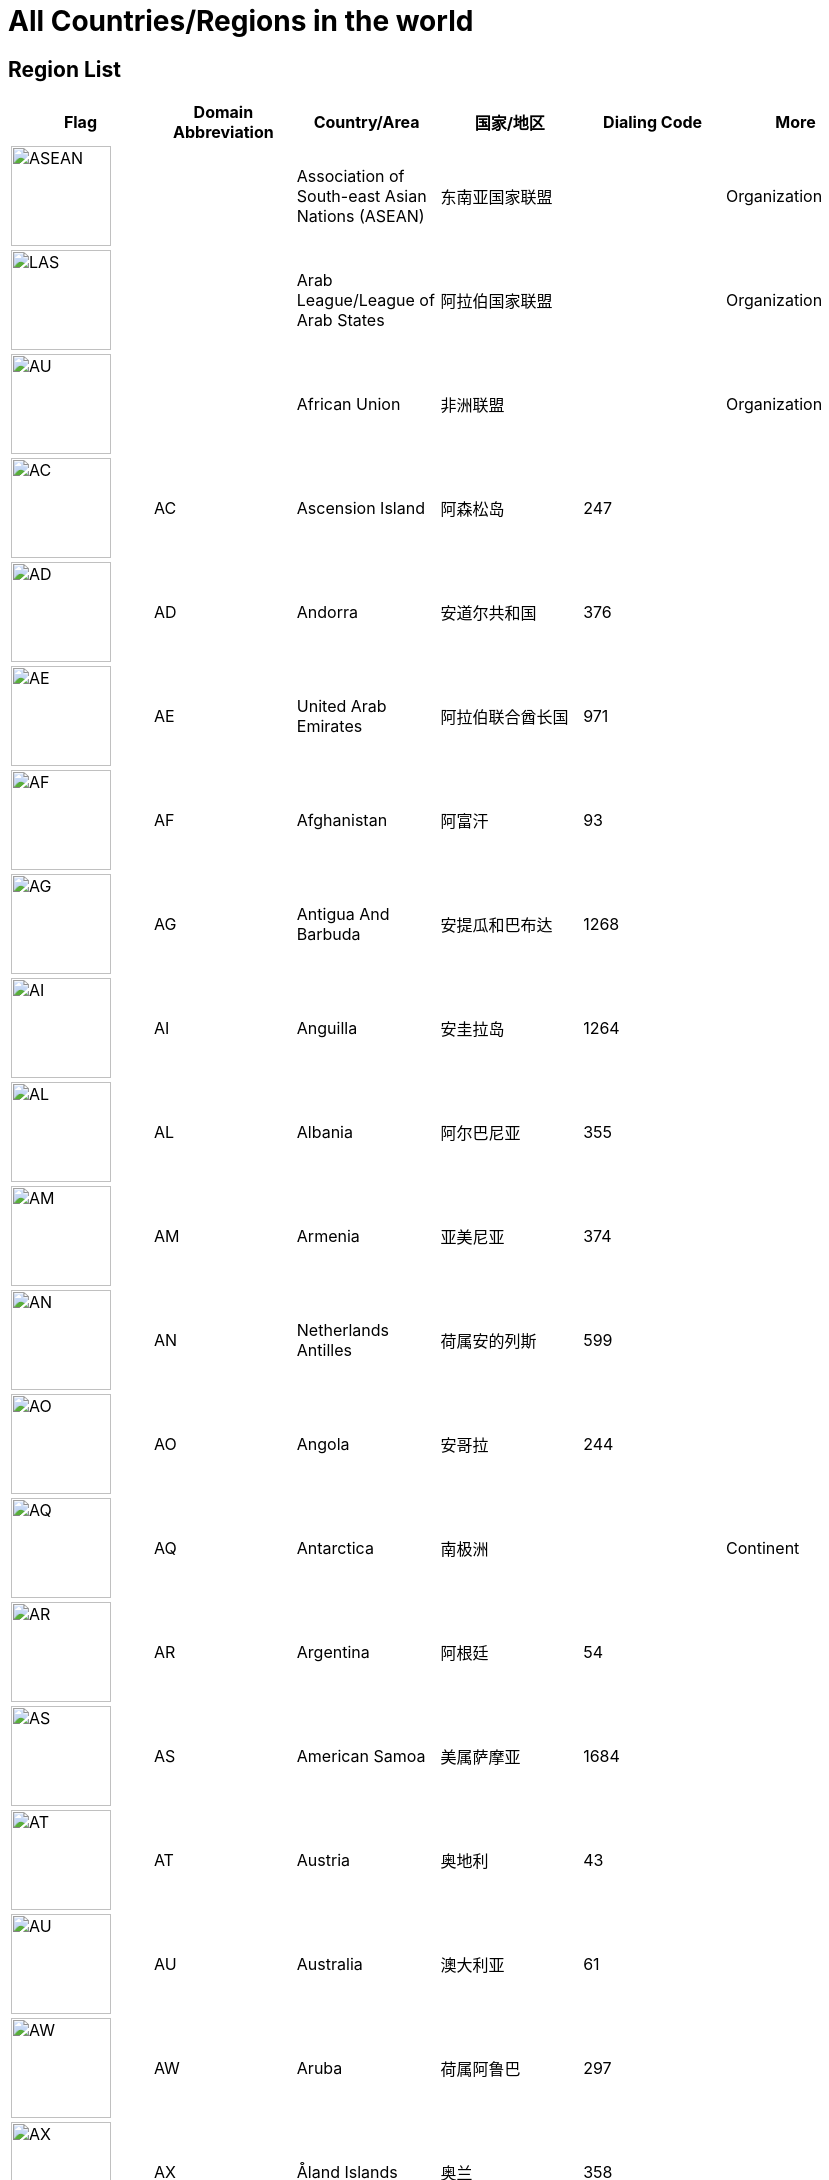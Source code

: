 :nofooter:

= All Countries/Regions in the world

== Region List

[cols="^.^2a,^.^2a,^.^2a,^.^2a,^.^2a,^.^2a"]
|===
|Flag|Domain Abbreviation|Country/Area|国家/地区|Dialing Code|More

|image:/assets/images/flags/asean.png[ASEAN,,100]||Association of South-east Asian Nations (ASEAN)|东南亚国家联盟||Organization
|image:/assets/images/flags/arab_league.png[LAS,,100]||Arab League/League of Arab States|阿拉伯国家联盟||Organization
|image:/assets/images/flags/african_union.png[AU,,100]||African Union|非洲联盟||Organization
|image:/assets/images/flags/ac.png[AC,,100]|AC|Ascension Island|阿森松岛|247|
|image:/assets/images/flags/ad.png[AD,,100]|AD|Andorra|安道尔共和国|376|
|image:/assets/images/flags/ae.png[AE,,100]|AE|United Arab Emirates|阿拉伯联合酋长国|971|
|image:/assets/images/flags/﻿af.png[﻿AF,,100]|﻿AF|Afghanistan|阿富汗|93|
|image:/assets/images/flags/ag.png[AG,,100]|AG|Antigua And Barbuda|安提瓜和巴布达|1268|
|image:/assets/images/flags/ai.png[AI,,100]|AI|Anguilla|安圭拉岛|1264|
|image:/assets/images/flags/al.png[AL,,100]|AL|Albania|阿尔巴尼亚|355|
|image:/assets/images/flags/am.png[AM,,100]|AM|Armenia|亚美尼亚|374|
|image:/assets/images/flags/an.png[AN,,100]|AN|Netherlands Antilles|荷属安的列斯|599|
|image:/assets/images/flags/ao.png[AO,,100]|AO|Angola|安哥拉|244|
|image:/assets/images/flags/aq.png[AQ,,100]|AQ|Antarctica|南极洲||Continent
|image:/assets/images/flags/ar.png[AR,,100]|AR|Argentina|阿根廷|54|
|image:/assets/images/flags/as.png[AS,,100]|AS|American Samoa|美属萨摩亚|1684|
|image:/assets/images/flags/at.png[AT,,100]|AT|Austria|奥地利|43|
|image:/assets/images/flags/au.png[AU,,100]|AU|Australia|澳大利亚|61|
|image:/assets/images/flags/aw.png[AW,,100]|AW|Aruba|荷属阿鲁巴|297|
|image:/assets/images/flags/ax.png[AX,,100]|AX|Åland Islands|奥兰|358|
|image:/assets/images/flags/az.png[AZ,,100]|AZ|Azerbaijan|阿塞拜疆|994|
|image:/assets/images/flags/ba.png[BA,,100]|BA|Bosnia And Herzegovina|波斯尼亚 黑塞哥维那|387|
|image:/assets/images/flags/bb.png[BB,,100]|BB|Barbados|巴巴多斯|1246|
|image:/assets/images/flags/bd.png[BD,,100]|BD|Bangladesh|孟加拉国|880|
|image:/assets/images/flags/be.png[BE,,100]|BE|Belgium|比利时|32|
|image:/assets/images/flags/bf.png[BF,,100]|BF|Burkina Faso|布基纳法索|226|
|image:/assets/images/flags/bg.png[BG,,100]|BG|Bulgaria|保加利亚|359|
|image:/assets/images/flags/bh.png[BH,,100]|BH|Bahrain|巴林|973|
|image:/assets/images/flags/bi.png[BI,,100]|BI|Burundi|布隆迪|257|
|image:/assets/images/flags/bj.png[BJ,,100]|BJ|Benin|贝宁|229|
|image:/assets/images/flags/bm.png[BM,,100]|BM|Bermuda|百慕大群岛|1441|
|image:/assets/images/flags/bn.png[BN,,100]|BN|Brunei Darussalam|文莱|673|
|image:/assets/images/flags/bo.png[BO,,100]|BO|Bolivia|玻利维亚|591|
|image:/assets/images/flags/br.png[BR,,100]|BR|Brazil|巴西|55|
|image:/assets/images/flags/bs.png[BS,,100]|BS|Bahamas|巴哈马|1242|
|image:/assets/images/flags/bt.png[BT,,100]|BT|Bhutan|不丹|975|
|image:/assets/images/flags/bv.png[BV,,100]|BV|Bouvet Island|布韦岛/鲍威特岛(挪威领地)||
|image:/assets/images/flags/bw.png[BW,,100]|BW|Botswana|博茨瓦纳|267|
|image:/assets/images/flags/by.png[BY,,100]|BY|Belarus|白俄罗斯|375|
|image:/assets/images/flags/bz.png[BZ,,100]|BZ|Belize|伯利兹|501|
|image:/assets/images/flags/ca.png[CA,,100]|CA|Canada|加拿大|1|
|image:/assets/images/flags/cc.png[CC,,100]|CC|Cocos (Keeling) Islands|科科斯（基林）群岛|61891|
|image:/assets/images/flags/cd.png[CD,,100]|CD|Congo (Democratic Republic)|刚果民主共和国|243|
|image:/assets/images/flags/cf.png[CF,,100]|CF|Central African Republic|中非共和国|236|
|image:/assets/images/flags/cg.png[CG,,100]|CG|Congo (Republic)|刚果|242|
|image:/assets/images/flags/ch.png[CH,,100]|CH|Switzerland|瑞士|41|
|image:/assets/images/flags/ci.png[CI,,100]|CI|Cote D’Ivoire|科特迪瓦|225|
|image:/assets/images/flags/ck.png[CK,,100]|CK|Cook Islands|库克群岛|682|
|image:/assets/images/flags/cl.png[CL,,100]|CL|Chile|智利|56|
|image:/assets/images/flags/cm.png[CM,,100]|CM|Cameroon|喀麦隆|237|
|image:/assets/images/flags/cn.png[CN,,100]|CN|China, Mainland, People's Republic Of|中国大陆|86|
|image:/assets/images/flags/co.png[CO,,100]|CO|Colombia|哥伦比亚|57|
|image:/assets/images/flags/cr.png[CR,,100]|CR|Costa Rica|哥斯达黎加|506|
|image:/assets/images/flags/cu.png[CU,,100]|CU|Cuba|古巴|53|
|image:/assets/images/flags/cv.png[CV,,100]|CV|Cape Verde|佛得角|238|
|image:/assets/images/flags/cx.png[CX,,100]|CX|Christmas Island|圣诞岛(澳大利亚境外领土)||
|image:/assets/images/flags/cy.png[CY,,100]|CY|Cyprus|塞浦路斯|357|
|image:/assets/images/flags/cz.png[CZ,,100]|CZ|Czech Republic|捷克|420|
|image:/assets/images/flags/de.png[DE,,100]|DE|Germany|德国|49|
|image:/assets/images/flags/dj.png[DJ,,100]|DJ|Djibouti|吉布提|253|
|image:/assets/images/flags/dk.png[DK,,100]|DK|Denmark|丹麦|45|
|image:/assets/images/flags/dm.png[DM,,100]|DM|Dominica|多米尼克|1767|
|image:/assets/images/flags/do.png[DO,,100]|DO|Dominican Republic|多米尼加共和国|1890|
|image:/assets/images/flags/dz.png[DZ,,100]|DZ|Algeria|阿尔及利亚|213|
|image:/assets/images/flags/eu.png[EU,,100]|EU|European Union|欧洲联盟||Organization
|image:/assets/images/flags/ec.png[EC,,100]|EC|Ecuador|厄瓜多尔|593|
|image:/assets/images/flags/ee.png[EE,,100]|EE|Estonia|爱沙尼亚|372|
|image:/assets/images/flags/eg.png[EG,,100]|EG|Egypt|埃及|20|
|image:/assets/images/flags/er.png[ER,,100]|ER|Eritrea|厄立特里亚|291|
|image:/assets/images/flags/es.png[ES,,100]|ES|Spain|西班牙|34|
|image:/assets/images/flags/et.png[ET,,100]|ET|Ethiopia|埃塞俄比亚|251|
|image:/assets/images/flags/fi.png[FI,,100]|FI|Finland|芬兰|358|
|image:/assets/images/flags/fj.png[FJ,,100]|FJ|Fiji|斐济|679|
|image:/assets/images/flags/fk.png[FK,,100]|FK|Falkland Islands (Malvinas)|福克兰群岛(马尔维纳斯群岛)|500|
|image:/assets/images/flags/fm.png[FM,,100]|FM|Micronesia, Federated States Of|密克罗尼西亚联邦|691|
|image:/assets/images/flags/fo.png[FO,,100]|FO|Faroe Islands|法罗群岛(丹麦海外自治领地)|298|
|image:/assets/images/flags/fr.png[FR,,100]|FR|France|法国|33|
|image:/assets/images/flags/ga.png[GA,,100]|GA|Gabon|加蓬|241|
|image:/assets/images/flags/gb.png[GB,,100]|GB|United Kingdom)|英国|44|See also `UK`
|image:/assets/images/flags/gd.png[GD,,100]|GD|Grenada|格林纳达|1809|
|image:/assets/images/flags/ge.png[GE,,100]|GE|Georgia|格鲁吉亚|995|
|image:/assets/images/flags/gf.png[GF,,100]|GF|French Guiana|法属圭亚那|594|
|image:/assets/images/flags/gg.png[GG,,100]|GG|Guernsey|耿西(英国王室属地)|44|
|image:/assets/images/flags/gh.png[GH,,100]|GH|Ghana|加纳|233|
|image:/assets/images/flags/gi.png[GI,,100]|GI|Gibraltar|直布罗陀|350|
|image:/assets/images/flags/gl.png[GL,,100]|GL|Greenland|格林兰(丹麦王国自治国)|299|
|image:/assets/images/flags/gm.png[GM,,100]|GM|Gambia|冈比亚|220|
|image:/assets/images/flags/gn.png[GN,,100]|GN|Guinea|几内亚|224|
|image:/assets/images/flags/gp.png[GP,,100]|GP|Guadeloupe|瓜地洛普(法国海外省)|590|
|image:/assets/images/flags/gq.png[GQ,,100]|GQ|Equatorial Guinea|赤道几内亚|240|
|image:/assets/images/flags/gr.png[GR,,100]|GR|Greece|希腊|30|
|image:/assets/images/flags/gs.png[GS,,100]|GS|South Georgia And The South Sandwich Islands|南乔治亚岛和南桑威奇群岛(英国海外属地)|500|
|image:/assets/images/flags/gt.png[GT,,100]|GT|Guatemala|危地马拉|502|
|image:/assets/images/flags/gu.png[GU,,100]|GU|Guam|关岛(美国非合并建制属地)|1671|
|image:/assets/images/flags/gw.png[GW,,100]|GW|Guinea-Bissau|几内亚比绍|245|
|image:/assets/images/flags/gy.png[GY,,100]|GY|Guyana|圭亚那|592|
|image:/assets/images/flags/hk.png[HK,,100]|HK|Hong Kong SAR, China|中国香港特别行政区|852|Special Administrative Region
|image:/assets/images/flags/hm.png[HM,,100]|HM|Heard And Mc Donald Islands|赫德和麦克唐纳群岛(澳大利亚海外领地)||
|image:/assets/images/flags/hn.png[HN,,100]|HN|Honduras|洪都拉斯|504|
|image:/assets/images/flags/hr.png[HR,,100]|HR|Croatia (Hrvatska)|克罗地亚|385|
|image:/assets/images/flags/ht.png[HT,,100]|HT|Haiti|海地|509|
|image:/assets/images/flags/hu.png[HU,,100]|HU|Hungary|匈牙利|36|
|image:/assets/images/flags/id.png[ID,,100]|ID|Indonesia|印度尼西亚|62|
|image:/assets/images/flags/ie.png[IE,,100]|IE|Ireland|爱尔兰|353|
|image:/assets/images/flags/il.png[IL,,100]|IL|Israel|以色列|972|
|image:/assets/images/flags/im.png[IM,,100]|IM|Isle of Man|曼岛/马恩岛|44|
|image:/assets/images/flags/in.png[IN,,100]|IN|India|印度|91|
|image:/assets/images/flags/io.png[IO,,100]|IO|British Indian Ocean Territory|英属印度洋领地|246|
|image:/assets/images/flags/iq.png[IQ,,100]|IQ|Iraq|伊拉克|964|
|image:/assets/images/flags/ir.png[IR,,100]|IR|Iran (Islamic Republic Of)|伊朗|98|
|image:/assets/images/flags/is.png[IS,,100]|IS|Iceland|冰岛|354|
|image:/assets/images/flags/it.png[IT,,100]|IT|Italy|意大利|39|
|image:/assets/images/flags/je.png[JE,,100]|JE|Jersey|泽西岛(英国王室属地)|44|
|image:/assets/images/flags/jm.png[JM,,100]|JM|Jamaica|牙买加|1876|
|image:/assets/images/flags/jo.png[JO,,100]|JO|Jordan|约旦|962|
|image:/assets/images/flags/jp.png[JP,,100]|JP|Japan|日本|81|
|image:/assets/images/flags/ke.png[KE,,100]|KE|Kenya|肯尼亚|254|
|image:/assets/images/flags/kg.png[KG,,100]|KG|Kyrgyzstan|吉尔吉斯坦|331|
|image:/assets/images/flags/kh.png[KH,,100]|KH|Cambodia|柬埔寨|855|
|image:/assets/images/flags/ki.png[KI,,100]|KI|Kiribati|吉里巴斯|686|
|image:/assets/images/flags/km.png[KM,,100]|KM|Comoros|科摩罗联盟|269|
|image:/assets/images/flags/kn.png[KN,,100]|KN|Saint Kitts And Nevis|圣基茨和尼维斯|1869|
|image:/assets/images/flags/kr.png[KR,,100]|KR|Korea, Republic Of|韩国|82|
|image:/assets/images/flags/kw.png[KW,,100]|KW|Kuwait|科威特|965|
|image:/assets/images/flags/ky.png[KY,,100]|KY|Cayman Islands|开曼群岛(英国海外属地)|1345|
|image:/assets/images/flags/kz.png[KZ,,100]|KZ|Kazakhstan|哈萨克斯坦|327|
|image:/assets/images/flags/la.png[LA,,100]|LA|Lao People’s Democratic Republic|老挝|856|
|image:/assets/images/flags/lb.png[LB,,100]|LB|Lebanon|黎巴嫩|961|
|image:/assets/images/flags/lc.png[LC,,100]|LC|Saint Lucia|圣卢西亚|1758|
|image:/assets/images/flags/li.png[LI,,100]|LI|Liechtenstein|列支敦士登|423|
|image:/assets/images/flags/lk.png[LK,,100]|LK|Sri Lanka|斯里兰卡|94|
|image:/assets/images/flags/lr.png[LR,,100]|LR|Liberia|利比里亚|231|
|image:/assets/images/flags/ls.png[LS,,100]|LS|Lesotho|莱索托|266|
|image:/assets/images/flags/lt.png[LT,,100]|LT|Lithuania|立陶宛|370|
|image:/assets/images/flags/lu.png[LU,,100]|LU|Luxembourg|卢森堡|352|
|image:/assets/images/flags/lv.png[LV,,100]|LV|Latvia|拉脱维亚|371|
|image:/assets/images/flags/ly.png[LY,,100]|LY|Libyan Arab Jamahiriya|利比亚|218|
|image:/assets/images/flags/ma.png[MA,,100]|MA|Morocco|摩洛哥|212|
|image:/assets/images/flags/mc.png[MC,,100]|MC|Monaco|摩纳哥|377|
|image:/assets/images/flags/md.png[MD,,100]|MD|Moldova, Republic Of|摩尔多瓦|373|
|image:/assets/images/flags/me.png[ME,,100]|ME|Montenegro|黑山|382|
|image:/assets/images/flags/mg.png[MG,,100]|MG|Madagascar|马达加斯加|261|
|image:/assets/images/flags/mh.png[MH,,100]|MH|Marshall Islands|马绍尔群岛|692|
|image:/assets/images/flags/mk.png[MK,,100]|MK|Macedonia, The Former Yugoslav Republic Of|北马其顿|389|
|image:/assets/images/flags/ml.png[ML,,100]|ML|Mali|马里|223|
|image:/assets/images/flags/mm.png[MM,,100]|MM|Myanmar|缅甸|95|
|image:/assets/images/flags/mn.png[MN,,100]|MN|Mongolia|蒙古|976|
|image:/assets/images/flags/mo.png[MO,,100]|MO|Macau SAR, China|中国澳门特别行政区|853|Special Administrative Region
|image:/assets/images/flags/mp.png[MP,,100]|MP|Northern Mariana Islands|北马里亚纳群岛|1670|
|image:/assets/images/flags/mq.png[MQ,,100]|MQ|Martinique|马提尼克(法国海外区)||
|image:/assets/images/flags/mr-new.png[MR,,100]|MR|Mauritania|毛里塔尼亚|222|image:/assets/images/flags/mr.png[MR,,100]
|image:/assets/images/flags/ms.png[MS,,100]|MS|Montserrat|蒙特塞拉特岛(英国海外领土)|1664|
|image:/assets/images/flags/mt.png[MT,,100]|MT|Malta|马耳他|356|
|image:/assets/images/flags/mu.png[MU,,100]|MU|Mauritius|毛里求斯|230|
|image:/assets/images/flags/mv.png[MV,,100]|MV|Maldives|马尔代夫|960|
|image:/assets/images/flags/mw.png[MW,,100]|MW|Malawi|马拉维|265|
|image:/assets/images/flags/mx.png[MX,,100]|MX|Mexico|墨西哥|52|
|image:/assets/images/flags/my.png[MY,,100]|MY|Malaysia|马来西亚|60|
|image:/assets/images/flags/mz.png[MZ,,100]|MZ|Mozambique|莫桑比克|258|
|image:/assets/images/flags/na.png[NA,,100]|NA|Namibia|纳米比亚|264|
|image:/assets/images/flags/nc.png[NC,,100]|NC|New Caledonia|新喀里多尼亚|687|
|image:/assets/images/flags/ne.png[NE,,100]|NE|Niger|尼日尔|977|
|image:/assets/images/flags/nf.png[NF,,100]|NF|Norfolk Island|诺福克岛(澳大利亚海外领地)|689|
|image:/assets/images/flags/ng.png[NG,,100]|NG|Nigeria|尼日利亚|234|
|image:/assets/images/flags/ni.png[NI,,100]|NI|Nicaragua|尼加拉瓜|505|
|image:/assets/images/flags/nl.png[NL,,100]|NL|Netherlands|荷兰|31|
|image:/assets/images/flags/no.png[NO,,100]|NO|Norway|挪威|47|
|image:/assets/images/flags/np.png[NP,,100]|NP|Nepal|尼泊尔|977|
|image:/assets/images/flags/nr.png[NR,,100]|NR|Nauru|瑙鲁|674|
|image:/assets/images/flags/nu.png[NU,,100]|NU|Niue|纽埃|683|
|image:/assets/images/flags/nz.png[NZ,,100]|NZ|New Zealand|新西兰|64|
|image:/assets/images/flags/om.png[OM,,100]|OM|Oman|阿曼|968|
|image:/assets/images/flags/pa.png[PA,,100]|PA|Panama|巴拿马|507|
|image:/assets/images/flags/pe.png[PE,,100]|PE|Peru|秘鲁|51|
|image:/assets/images/flags/pf.png[PF,,100]|PF|French Polynesia|法属玻利尼西亚|689|
|image:/assets/images/flags/pg.png[PG,,100]|PG|Papua New Guinea|巴布亚新几内亚|675|
|image:/assets/images/flags/ph.png[PH,,100]|PH|Philippines,  Republic of the|菲律宾|63|
|image:/assets/images/flags/pk.png[PK,,100]|PK|Pakistan|巴基斯坦|92|
|image:/assets/images/flags/pl.png[PL,,100]|PL|Poland|波兰|48|
|image:/assets/images/flags/pm.png[PM,,100]|PM|St. Pierre And Miquelon|圣皮埃尔和密克隆群岛|508|
|image:/assets/images/flags/pn.png[PN,,100]|PN|Pitcairn|皮特凯恩群岛|64|
|image:/assets/images/flags/pr.png[PR,,100]|PR|Puerto Rico|波多黎各|1787|
|image:/assets/images/flags/ps.png[PS,,100]|PS|Palestine|巴勒斯坦|970|
|image:/assets/images/flags/pt.png[PT,,100]|PT|Portugal|葡萄牙|351|
|image:/assets/images/flags/pw.png[PW,,100]|PW|Palau/Belau/Pelew|帕劳/帛琉|680|
|image:/assets/images/flags/py.png[PY,,100]|PY|Paraguay|巴拉圭|595|
|image:/assets/images/flags/qa.png[QA,,100]|QA|Qatar|卡塔尔|974|
|image:/assets/images/flags/re.png[RE,,100]|RE|Reunion|留尼旺(法国海外区)||
|image:/assets/images/flags/ro.png[RO,,100]|RO|Romania|罗马尼亚|40|
|image:/assets/images/flags/rs.png[RS,,100]|RS|Serbia|塞尔维亚|381|
|image:/assets/images/flags/ru.png[RU,,100]|RU|Russian Federation|俄罗斯|7|
|image:/assets/images/flags/rw.png[RW,,100]|RW|Rwanda|塞尔维亚|250|
|image:/assets/images/flags/sa.png[SA,,100]|SA|Saudi Arabia|沙特阿拉伯|966|
|image:/assets/images/flags/sb.png[SB,,100]|SB|Solomon Islands|所罗门群岛|677|
|image:/assets/images/flags/sc.png[SC,,100]|SC|Seychelles|塞舌尔|248|
|image:/assets/images/flags/sd.png[SD,,100]|SD|Sudan|苏丹|249|
|image:/assets/images/flags/se.png[SE,,100]|SE|Sweden|瑞典|46|
|image:/assets/images/flags/sg.png[SG,,100]|SG|Singapore|新加坡|65|
|image:/assets/images/flags/sh.png[SH,,100]|SH|St. Helena|英属圣赫勒拿||
|image:/assets/images/flags/si.png[SI,,100]|SI|Slovenia|斯洛文尼亚|386|
|image:/assets/images/flags/sj.png[SJ,,100]|SJ|Svalbard And Jan Mayen Islands|挪威属斯瓦尔巴和扬马延||
|image:/assets/images/flags/sk.png[SK,,100]|SK|Slovakia (Slovak Republic)|斯洛伐克|421|
|image:/assets/images/flags/sl.png[SL,,100]|SL|Sierra Leone|塞拉利昂|232|
|image:/assets/images/flags/sm.png[SM,,100]|SM|San Marino|圣马力诺|378|
|image:/assets/images/flags/sn.png[SN,,100]|SN|Senegal|塞内加尔|221|
|image:/assets/images/flags/so.png[SO,,100]|SO|Somalia|索马里|252|
|image:/assets/images/flags/sr.png[SR,,100]|SR|Suriname|苏里南|597|
|image:/assets/images/flags/ss.png[SD,,100]|SS|Sudan|南苏丹|211|
|image:/assets/images/flags/st.png[ST,,100]|ST|Sao Tome And Principe|圣多美和普林西比|239|
|image:/assets/images/flags/su.png[SU,,100]|SU|Soviet Union/Union of Soviet Socialist Republics|苏维埃社会主义共和国联盟|7|
|image:/assets/images/flags/sv.png[SV,,100]|SV|El Salvador|萨尔瓦多|503|
|image:/assets/images/flags/sy.png[SY,,100]|SY|Syrian Arab Republic|叙利亚|963|
|image:/assets/images/flags/sz.png[SZ,,100]|SZ|Swaziland|斯威士兰|268|
|image:/assets/images/flags/tc.png[TC,,100]|TC|Turks And Caicos Islands|特克斯和凯科斯群岛(英国属地)|1649|
|image:/assets/images/flags/td.png[TD,,100]|TD|Chad|乍得|235|
|image:/assets/images/flags/tf.png[TF,,100]|TF|French Southern Territories|法属南部和南极领地||
|image:/assets/images/flags/tg.png[TG,,100]|TG|Togo|多哥|228|
|image:/assets/images/flags/th.png[TH,,100]|TH|Thailand|泰国|66|
|image:/assets/images/flags/ti.png[TI,,100]|TI|East Timor|东帝汶|670|New Code
|image:/assets/images/flags/tj.png[TJ,,100]|TJ|Tajikistan|塔吉克斯坦|992|
|image:/assets/images/flags/tk.png[TK,,100]|TK|Tokelau|托克劳(新西兰王国属地)|690|
|image:/assets/images/flags/tm.png[TM,,100]|TM|Turkmenistan|土库曼斯坦|993|
|image:/assets/images/flags/tn.png[TN,,100]|TN|Tunisia|突尼斯|216|
|image:/assets/images/flags/to.png[TO,,100]|TO|Tonga|汤加|676|
|image:/assets/images/flags/tp.png[TP,,100]|TP|East Timor|东帝汶|670|Old Code
|image:/assets/images/flags/tr.png[TR,,100]|TR|Turkey|土耳其|90|
|image:/assets/images/flags/tt.png[TT,,100]|TT|Trinidad And Tobago|特立尼达和多巴哥|1809|
|image:/assets/images/flags/tv.png[TV,,100]|TV|Tuvalu|图瓦卢|688|
|image:/assets/images/flags/tw.png[TW,,100]|TW|Taiwan, China (Republic Of)|中国台湾省|886|
|image:/assets/images/flags/tz.png[TZ,,100]|TZ|Tanzania, United Republic Of|坦桑尼亚|255|
|image:/assets/images/flags/ua.png[UA,,100]|UA|Ukraine|乌克兰|380|
|image:/assets/images/flags/un.png[UN,,100]|UN|United Nations|联合国||Organization
|image:/assets/images/flags/ug.png[UG,,100]|UG|Uganda|乌干达|256|
|image:/assets/images/flags/uk.png[UK,,100]|UK|United Kingdom|英国|44|See also `GB`
|image:/assets/images/flags/um.png[UM,,100]|UM|United States Minor Outlying Islands|美国本土外小岛屿|246|
|image:/assets/images/flags/us.png[US,,100]|US|United States|美国|1|
|image:/assets/images/flags/uy.png[UY,,100]|UY|Uruguay|乌拉圭|598|
|image:/assets/images/flags/uz.png[UZ,,100]|UZ|Uzbekistan|乌兹别克斯坦|233|
|image:/assets/images/flags/va.png[VA,,100]|VA|Vatican City State|梵蒂冈|379|Holy See
|image:/assets/images/flags/vc.png[VC,,100]|VC|Saint Vincent And The Grenadines|圣文森特岛|1784|
|image:/assets/images/flags/ve.png[VE,,100]|VE|Venezuela|委内瑞拉|58|
|image:/assets/images/flags/vg.png[VG,,100]|VG|Virgin Islands (British)|英属维尔京群岛|1284|
|image:/assets/images/flags/vi.png[VI,,100]|VI|Virgin Islands (U.S.)|美属维尔京群岛|1340|
|image:/assets/images/flags/vn.png[VN,,100]|VN|Vietnam|越南|84|
|image:/assets/images/flags/vu.png[VU,,100]|VU|Vanuatu|瓦努阿图|678|
|image:/assets/images/flags/wf.png[WF,,100]|WF|Wallis And Futuna Islands|瓦利斯和富图纳(法国海外集体)|681|
|image:/assets/images/flags/ws.png[WS,,100]|WS|Samoa|萨摩亚|685|
|image:/assets/images/flags/ye.png[YE,,100]|YE|Yemen|也门|967|
|image:/assets/images/flags/yt.png[YT,,100]|YT|Mayotte|马约特(法国海外区)||
|image:/assets/images/flags/za.png[ZA,,100]|ZA|South Africa|南非|27|
|image:/assets/images/flags/zm.png[ZM,,100]|ZM|Zambia|赞比亚|260|
|image:/assets/images/flags/zw.png[ZW,,100]|ZW|Zimbabwe|津巴布韦|263|
|===

== Similar Flags

[cols="^.^2a,^.^2a,^.^2a,^.^2a,^.^2a,^.^2a"]
|===
|No.|Flag|Domain Abbreviation|Country/Area|国家/地区|Description

.2+|1|image:/assets/images/flags/mc.png[MC,,100]|MC|Monaco|摩纳哥 .2+|摩纳哥国旗和印尼国旗仅在比例上和红色用色上略有不同
|image:/assets/images/flags/id.png[ID,,100]|ID|Indonesia|印度尼西亚

.2+|2|image:/assets/images/flags/nl.png[NL,,100]|NL|Netherlands|荷兰 .2+|荷兰国旗和卢森堡国旗仅在比例上和蓝、红色用色上不同
|image:/assets/images/flags/lu.png[LU,,100]|LU|Luxembourg|卢森堡

.2+|3|image:/assets/images/flags/ro.png[RO,,100]|RO|Romania|罗马尼亚 .2+|罗马尼亚国旗和乍得国旗仅在蓝色的深度上有所不同
|image:/assets/images/flags/td.png[TD,,100]|TD|Chad|乍得

.2+|4|image:/assets/images/flags/ke.png[KE,,100]|KE|Kenya|肯尼亚 .2+|肯尼亚和南苏丹国旗在色彩上也有一定相似性
|image:/assets/images/flags/ss.png[SD,,100]|SS|Sudan|南苏丹

.2+|5|image:/assets/images/flags/ad.png[AD,,100]|AD|Andorra|安道尔共和国 .2+|
|image:/assets/images/flags/md.png[MD,,100]|MD|Moldova, Republic Of|摩尔多瓦

.2+|6|image:/assets/images/flags/cn.png[CN,,100]|CN|China, Mainland, People's Republic Of|中国大陆 .2+|中华人民共和国国旗和越南社会主义共和国国旗皆为由五角星及红色旗帜底面组成，仅星星数量不同
|image:/assets/images/flags/vn.png[VN,,100]|VN|Vietnam|越南
|===
